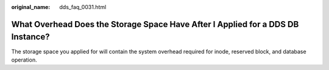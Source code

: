 :original_name: dds_faq_0031.html

.. _dds_faq_0031:

What Overhead Does the Storage Space Have After I Applied for a DDS DB Instance?
================================================================================

The storage space you applied for will contain the system overhead required for inode, reserved block, and database operation.
